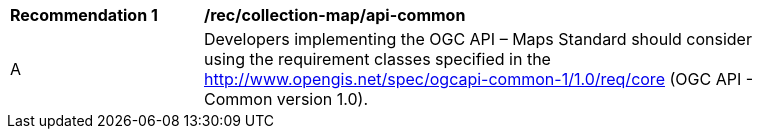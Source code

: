 [[rec_collection-map_api-common]]
[width="90%",cols="2,6a"]
|===
^|*Recommendation {counter:rec-id}* |*/rec/collection-map/api-common*
^|A |Developers implementing the OGC API – Maps Standard should consider using the requirement classes specified in the http://www.opengis.net/spec/ogcapi-common-1/1.0/req/core (OGC API - Common version 1.0).
|===
